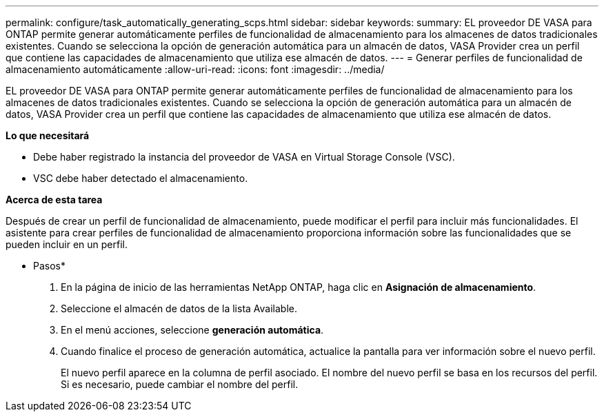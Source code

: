---
permalink: configure/task_automatically_generating_scps.html 
sidebar: sidebar 
keywords:  
summary: EL proveedor DE VASA para ONTAP permite generar automáticamente perfiles de funcionalidad de almacenamiento para los almacenes de datos tradicionales existentes. Cuando se selecciona la opción de generación automática para un almacén de datos, VASA Provider crea un perfil que contiene las capacidades de almacenamiento que utiliza ese almacén de datos. 
---
= Generar perfiles de funcionalidad de almacenamiento automáticamente
:allow-uri-read: 
:icons: font
:imagesdir: ../media/


[role="lead"]
EL proveedor DE VASA para ONTAP permite generar automáticamente perfiles de funcionalidad de almacenamiento para los almacenes de datos tradicionales existentes. Cuando se selecciona la opción de generación automática para un almacén de datos, VASA Provider crea un perfil que contiene las capacidades de almacenamiento que utiliza ese almacén de datos.

*Lo que necesitará*

* Debe haber registrado la instancia del proveedor de VASA en Virtual Storage Console (VSC).
* VSC debe haber detectado el almacenamiento.


*Acerca de esta tarea*

Después de crear un perfil de funcionalidad de almacenamiento, puede modificar el perfil para incluir más funcionalidades. El asistente para crear perfiles de funcionalidad de almacenamiento proporciona información sobre las funcionalidades que se pueden incluir en un perfil.

* Pasos*

. En la página de inicio de las herramientas NetApp ONTAP, haga clic en *Asignación de almacenamiento*.
. Seleccione el almacén de datos de la lista Available.
. En el menú acciones, seleccione *generación automática*.
. Cuando finalice el proceso de generación automática, actualice la pantalla para ver información sobre el nuevo perfil.
+
El nuevo perfil aparece en la columna de perfil asociado. El nombre del nuevo perfil se basa en los recursos del perfil. Si es necesario, puede cambiar el nombre del perfil.


